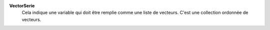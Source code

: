 .. index:: single: VectorSerie

**VectorSerie**
    Cela indique une variable qui doit être remplie comme une liste de
    vecteurs. C'est une collection ordonnée de vecteurs.
